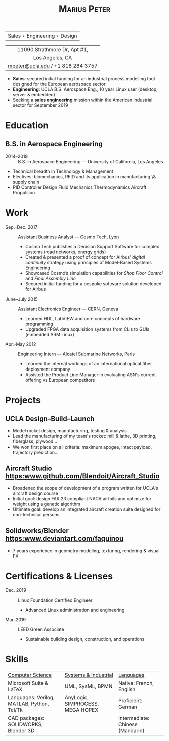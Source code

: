 #+TITLE: \textsc{Marius Peter}
#+OPTIONS: toc:nil num:nil date:nil

#+LATEX_HEADER: \usepackage{fullpage}
# #+LATEX_HEADER: \usepackage{mathptmx}


|Sales $\star$ Engineering $\star$ Design|

|                <c>                |
|   11090 Strathmore Dr, Apt #1,    |
|          Los Angeles, CA          |
| [[mailto:mpeter@ucla.edu][mpeter@ucla.edu]] / +1 818 284 3757 |

    - *Sales*: secured initial funding for an industrial process modelling tool
      designed for the European aerospace sector
    - *Engineering*: UCLA B.S. Aerospace Eng., 10 year Linux user (desktop,
      server & embedded)
    - Seeking a *sales engineering* mission within the American industrial
      sector for September 2019

* Education

** B.S. in Aerospace Engineering
- 2014--2019 :: B.S. in Aerospace Engineering --- University of California, Los Angeles
- Technical breadth in Technology & Management
- Electives: biomechanics, RFID and its application in manufacturing \& supply chain
- PID Controller Design \textbullet
  Fluid Mechanics \textbullet
  Thermodynamics \textbullet
  Aircraft Propulsion \textbullet

* Work

- Sep.--Dec. 2017 :: Assistant Business Analyst --- Cosmo Tech, Lyon
  - Cosmo Tech publishes a Decision Support Software for complex systems (road networks, energy grids)
  - Created & presented a proof of concept for Airbus' \textit{digital continuity} strategy using principles of Model-Based Systems Engineering
  - Showcased Cosmo’s simulation capabilities for \textit{Shop Floor Control} and \textit{Final Assembly Line}
  - Secured initial funding for a bespoke software solution developed for Airbus
- June--July 2015 :: Assistant Electronics Engineer --- CERN, Geneva
  - Learned HDL, LabVIEW and core concepts of hardware programming
  - Upgraded FPGA data acquisition systems from CLIs to GUIs (embedded ARM Linux)
- Apr.--May 2012 :: Engineering Intern --- Alcatel Submarine Networks, Paris
  - Learned the internal workings of an international optical fiber deployment company
  - Assisted the Product Line Manager in evaluating ASN's current offering vs European competitors

* Projects
** UCLA Design--Build--Launch
- Model rocket design, manufacturing, testing & analysis
- Lead the manufacturing of my team's rocket: mill & lathe, 3D printing, fiberglass, plywood...
- We won first place on all criteria: maximum apogee, intact payload, trajectory prediction...

** Aircraft Studio [[https:www.github.com/Blendoit/Aircraft_Studio]]
- Broadened the scope of development of a program written for UCLA's aircraft design course
- Initial goal: design FAR 23 compliant NACA airfoils and optimize for weight using a genetic algorithm
- Ultimate goal: develop an integrated aircraft creation suite designed for non-technical persons

** Solidworks/Blender [[https:www.deviantart.com/faquinou]]
- 7 years experience in geometry modeling, texturing, rendering & visual FX

\cventry{Apr.--June 2019}{UCLA Design--Build--Launch}{Senior Capstone}
\cventry{Apr. 2019--Pres.}{Aircraft Studio}{Python \url{}}
\cventry{2012--Pres.}{3D Design/CAD}{ \url{}}

* Certifications & Licenses
- Dec. 2019 :: Linux Foundation Certified Engineer
  - Advanced Linux administration and engineering
- Mar. 2019 :: LEED Green Associate
  - Sustainable building design, construction, and operations

* Skills

| _Computer Science_                         | _Systems & Industrial_           | _Languages_                      |
| Microsoft Suite & \LaTeX                   | UML, SysML, BPMN                 | Native: French, English          |
| Languages: Verilog, MATLAB, Python, Tcl/Tk | AnyLogic, SIMPROCESS, MEGA HOPEX | Proficient: German               |
| CAD packages: SOLIDWORKS, Blender 3D       |                                  | Intermediate: Chinese (Mandarin) |
